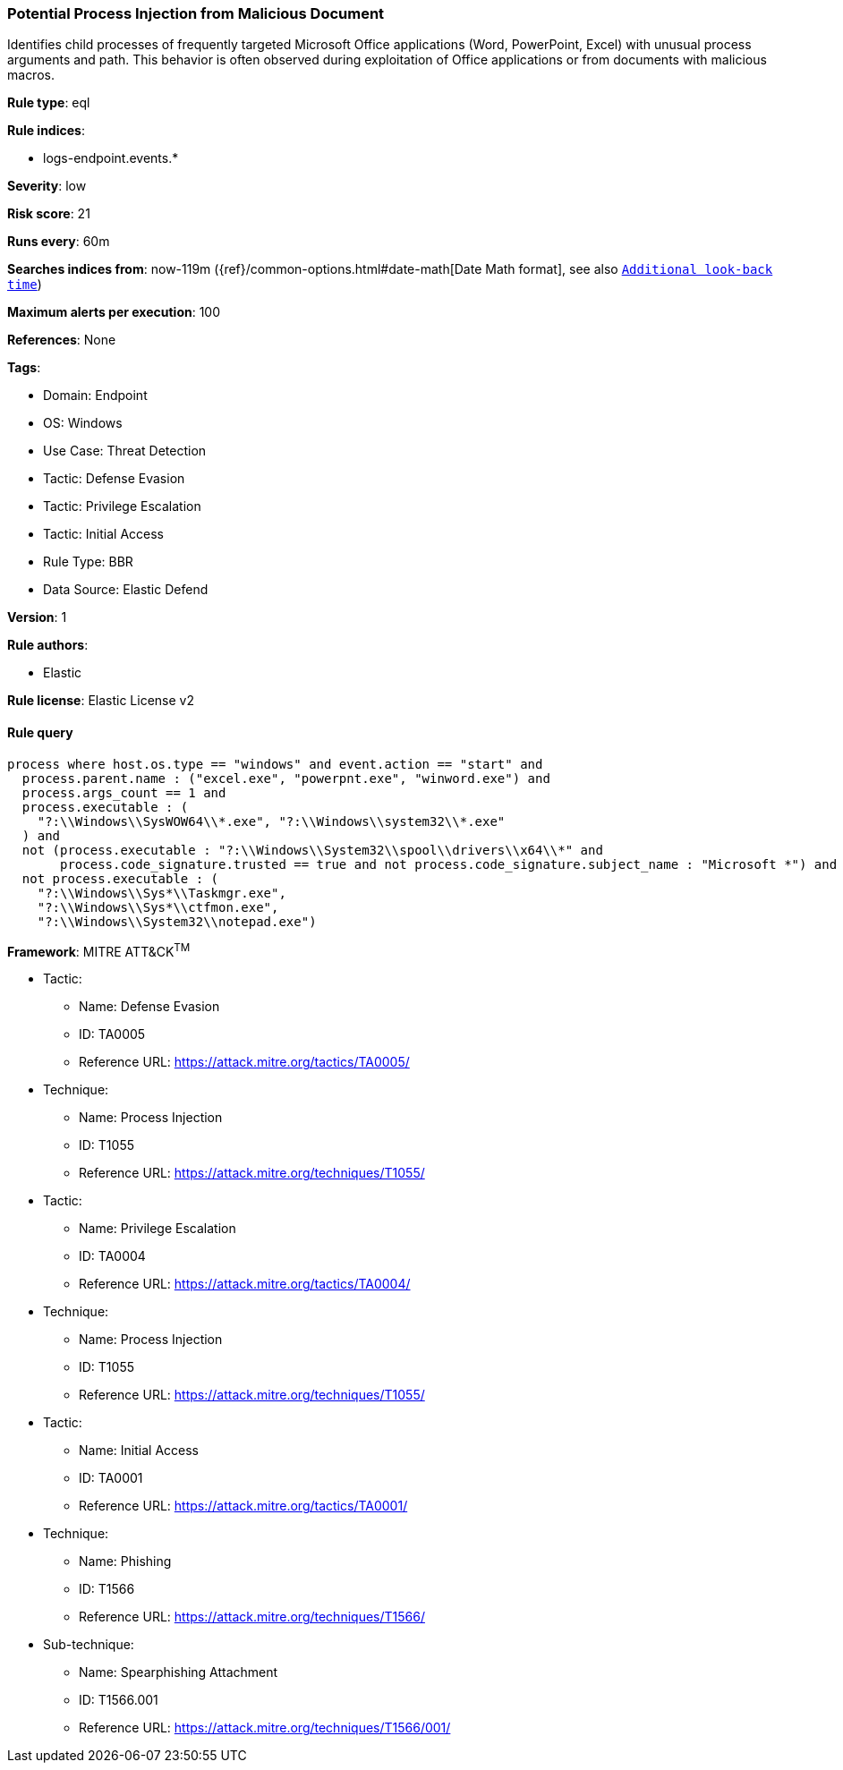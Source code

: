 [[potential-process-injection-from-malicious-document]]
=== Potential Process Injection from Malicious Document

Identifies child processes of frequently targeted Microsoft Office applications (Word, PowerPoint, Excel) with unusual process arguments and path. This behavior is often observed during exploitation of Office applications or from documents with malicious macros.

*Rule type*: eql

*Rule indices*: 

* logs-endpoint.events.*

*Severity*: low

*Risk score*: 21

*Runs every*: 60m

*Searches indices from*: now-119m ({ref}/common-options.html#date-math[Date Math format], see also <<rule-schedule, `Additional look-back time`>>)

*Maximum alerts per execution*: 100

*References*: None

*Tags*: 

* Domain: Endpoint
* OS: Windows
* Use Case: Threat Detection
* Tactic: Defense Evasion
* Tactic: Privilege Escalation
* Tactic: Initial Access
* Rule Type: BBR
* Data Source: Elastic Defend

*Version*: 1

*Rule authors*: 

* Elastic

*Rule license*: Elastic License v2


==== Rule query


[source, js]
----------------------------------
process where host.os.type == "windows" and event.action == "start" and
  process.parent.name : ("excel.exe", "powerpnt.exe", "winword.exe") and
  process.args_count == 1 and
  process.executable : (
    "?:\\Windows\\SysWOW64\\*.exe", "?:\\Windows\\system32\\*.exe"
  ) and
  not (process.executable : "?:\\Windows\\System32\\spool\\drivers\\x64\\*" and
       process.code_signature.trusted == true and not process.code_signature.subject_name : "Microsoft *") and
  not process.executable : (
    "?:\\Windows\\Sys*\\Taskmgr.exe",
    "?:\\Windows\\Sys*\\ctfmon.exe",
    "?:\\Windows\\System32\\notepad.exe")

----------------------------------

*Framework*: MITRE ATT&CK^TM^

* Tactic:
** Name: Defense Evasion
** ID: TA0005
** Reference URL: https://attack.mitre.org/tactics/TA0005/
* Technique:
** Name: Process Injection
** ID: T1055
** Reference URL: https://attack.mitre.org/techniques/T1055/
* Tactic:
** Name: Privilege Escalation
** ID: TA0004
** Reference URL: https://attack.mitre.org/tactics/TA0004/
* Technique:
** Name: Process Injection
** ID: T1055
** Reference URL: https://attack.mitre.org/techniques/T1055/
* Tactic:
** Name: Initial Access
** ID: TA0001
** Reference URL: https://attack.mitre.org/tactics/TA0001/
* Technique:
** Name: Phishing
** ID: T1566
** Reference URL: https://attack.mitre.org/techniques/T1566/
* Sub-technique:
** Name: Spearphishing Attachment
** ID: T1566.001
** Reference URL: https://attack.mitre.org/techniques/T1566/001/
